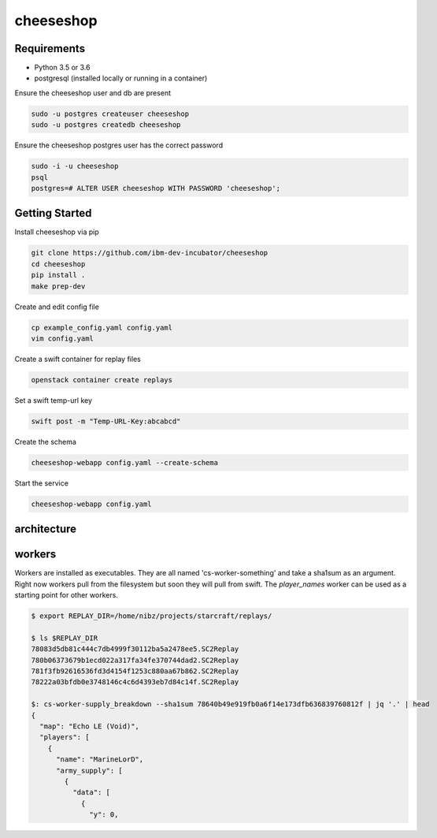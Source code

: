 ==========
cheeseshop
==========

Requirements
------------

- Python 3.5 or 3.6
- postgresql (installed locally or running in a container)

Ensure the cheeseshop user and db are present

.. code:: shell

    sudo -u postgres createuser cheeseshop
    sudo -u postgres createdb cheeseshop


Ensure the cheeseshop postgres user has the correct password

.. code:: shell

    sudo -i -u cheeseshop
    psql
    postgres=# ALTER USER cheeseshop WITH PASSWORD 'cheeseshop';


Getting Started
---------------


Install cheeseshop via pip

.. code:: shell

     git clone https://github.com/ibm-dev-incubator/cheeseshop
     cd cheeseshop
     pip install .
     make prep-dev


Create and edit config file

.. code:: shell

    cp example_config.yaml config.yaml
    vim config.yaml


Create a swift container for replay files

.. code:: shell

    openstack container create replays


Set a swift temp-url key

.. code:: shell

    swift post -m "Temp-URL-Key:abcabcd"


Create the schema

.. code:: shell

    cheeseshop-webapp config.yaml --create-schema


Start the service

.. code:: shell

    cheeseshop-webapp config.yaml


architecture
------------


.. image:: CheeseShop.png


workers
-------

Workers are installed as executables. They are all named 'cs-worker-something' and take a sha1sum as an argument. Right now workers pull from the filesystem but soon they will pull from swift. The `player_names` worker can be used as a starting point for other workers.


.. code:: shell

    $ export REPLAY_DIR=/home/nibz/projects/starcraft/replays/

    $ ls $REPLAY_DIR
    78083d5db81c444c7db4999f30112ba5a2478ee5.SC2Replay
    780b06373679b1ecd022a317fa34fe370744dad2.SC2Replay
    781f3fb92616536fd3d4154f1253c880aa67b862.SC2Replay
    78222a03bfdb0e3748146c4c6d4393eb7d84c14f.SC2Replay

    $: cs-worker-supply_breakdown --sha1sum 78640b49e919fb0a6f14e173dfb636839760812f | jq '.' | head
    {
      "map": "Echo LE (Void)",
      "players": [
        {
          "name": "MarineLorD",
          "army_supply": [
            {
              "data": [
                {
                  "y": 0,



